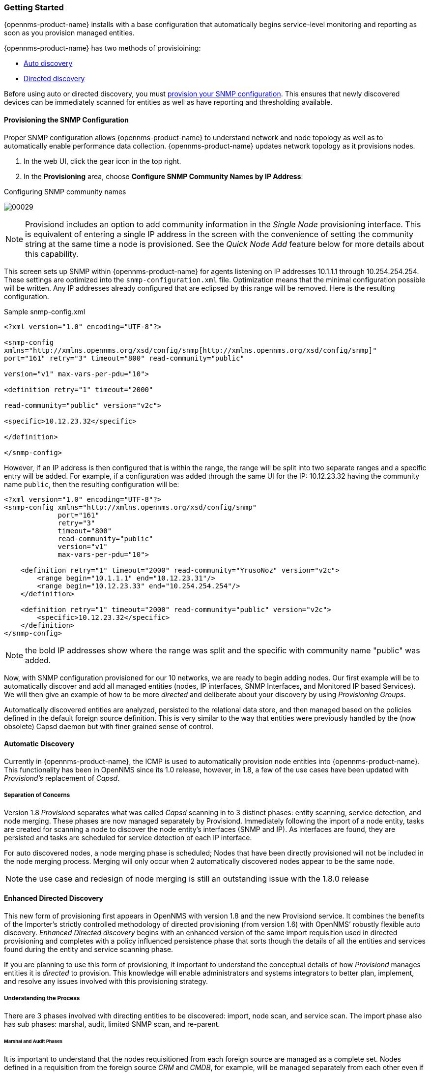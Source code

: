 
// Allow GitHub image rendering
:imagesdir: ../images

=== Getting Started

{opennms-product-name} installs with a base configuration that automatically begins  service-level monitoring and reporting as soon as you provision managed entities.

{opennms-product-name} has two methods of provisioining:

* xref:discovery-auto[Auto discovery]
* xref:directed-discovery[Directed discovery]

Before using auto or directed discovery, you must xref:provision-snmp-configuration [provision your SNMP configuration]. 
This ensures that newly discovered devices can be immediately scanned for entities as well as have reporting and thresholding available.

[[provision-snmp-configuration]]
==== Provisioning the SNMP Configuration

Proper SNMP configuration allows {opennms-product-name} to understand network and node topology as well as to automatically enable performance data collection.
{opennms-product-name} updates network topology as it provisions nodes.

. In the web UI, click the gear icon in the top right. 
. In the *Provisioning* area, choose *Configure SNMP Community Names by IP Address*: 

.Configuring SNMP community names
image:../images/provisioning/00029.png[]

NOTE: Provisiond includes an option to add community information in the _Single Node_ provisioning interface.
This is equivalent of entering a single IP address in the screen with the convenience of setting the community string at the same time a node is provisioned.
See the _Quick Node Add_ feature below for more details about this capability.

This screen sets up SNMP within {opennms-product-name} for agents listening on IP addresses 10.1.1.1 through 10.254.254.254.
These settings are optimized into the `snmp-configuration.xml` file.
Optimization means that the minimal configuration possible will be written.
Any IP addresses already configured that are eclipsed by this range will be removed.
Here is the resulting configuration.

[source, xml]
.Sample snmp-config.xml
----
<?xml version="1.0" encoding="UTF-8"?>

<snmp-config
xmlns="http://xmlns.opennms.org/xsd/config/snmp[http://xmlns.opennms.org/xsd/config/snmp]"
port="161" retry="3" timeout="800" read-community="public"

version="v1" max-vars-per-pdu="10">

<definition retry="1" timeout="2000"

read-community="public" version="v2c">

<specific>10.12.23.32</specific>

</definition>

</snmp-config>
----

However, If an IP address is then configured that is within the range,
the range will be split into two separate ranges and a specific entry will
be added. For example, if a configuration was added through the same UI for
the IP: 10.12.23.32 having the community name `public`, then the
resulting configuration will be:

[source,xml]
----
<?xml version="1.0" encoding="UTF-8"?>
<snmp-config xmlns="http://xmlns.opennms.org/xsd/config/snmp"
             port="161"
             retry="3"
             timeout="800"
             read-community="public"
             version="v1"
             max-vars-per-pdu="10">

    <definition retry="1" timeout="2000" read-community="YrusoNoz" version="v2c">
        <range begin="10.1.1.1" end="10.12.23.31"/>
        <range begin="10.12.23.33" end="10.254.254.254"/>
    </definition>

    <definition retry="1" timeout="2000" read-community="public" version="v2c">
        <specific>10.12.23.32</specific>
    </definition>
</snmp-config>
----

NOTE: the bold IP addresses show where the range was split and the specific with community name "public" was added.

Now, with SNMP configuration provisioned for our 10 networks, we are ready to begin adding nodes.
Our first example will be to automatically discover and add all managed entities (nodes, IP interfaces, SNMP Interfaces, and Monitored IP based Services).
We will then give an example of how to be more _directed_ and deliberate about your discovery by using _Provisioning Groups_.

Automatically discovered entities are analyzed, persisted to the relational data store, and then managed based on the policies defined in the default foreign source definition.
This is very similar to the way that entities were previously handled by the (now obsolete) Capsd daemon but with finer grained sense of control.

[[discovery-auto]]
==== Automatic Discovery

Currently in {opennms-product-name}, the ICMP is used to automatically provision node entities into {opennms-product-name}.
This functionality has been in OpenNMS since its 1.0 release, however, in 1.8, a few of the use cases have been updated with _Provisiond’s_ replacement of _Capsd_.

===== Separation of Concerns

Version 1.8 _Provisiond_ separates what was called _Capsd_ scanning in to 3 distinct phases: entity scanning, service detection, and node merging.
These phases are now managed separately by Provisiond.
Immediately following the import of a node entity, tasks are created for scanning a node to discover the node entity’s interfaces (SNMP and IP).
As interfaces are found, they are persisted and tasks are scheduled for service detection of each IP interface.

For auto discovered nodes, a node merging phase is scheduled;
Nodes that have been directly provisioned will not be included in the node merging process.
Merging will only occur when 2 automatically discovered nodes appear to be the same node.

NOTE: the use case and redesign of node merging is still an outstanding issue with the 1.8.0 release

[[discovery-directed]]
==== Enhanced Directed Discovery

This new form of provisioning first appears in OpenNMS with version 1.8 and the new Provisiond service.
It combines the benefits of the Importer’s strictly controlled methodology of directed provisioning (from version 1.6) with OpenNMS’ robustly flexible auto discovery.
_Enhanced Directed discovery_ begins with an enhanced version of the same import requisition used in directed provisioning and completes with a policy influenced persistence phase that sorts though the details of all the entities and services found during the entity and service scanning phase.

If you are planning to use this form of provisioning, it important to understand the conceptual details of how _Provisiond_ manages entities it is _directed_ to provision.
This knowledge will enable administrators and systems integrators to better plan, implement, and resolve any issues involved with this provisioning strategy.

===== Understanding the Process

There are 3 phases involved with directing entities to be discovered: import, node scan, and service scan.
The import phase also has sub phases: marshal, audit, limited SNMP scan, and re-parent.

====== Marshal and Audit Phases

It is important to understand that the nodes requisitioned from each foreign source are managed as a complete set.
Nodes defined in a requisition from the foreign source _CRM_ and _CMDB_, for example, will be managed separately from each other even if they should contain exactly the same node definitions.
To {opennms-product-name}, these are individual entities and they are managed as a set.

Requisitions are referenced via a URL.
Currently, the URL can be specified as one of the following protocols: FILE, HTTP, HTTPS, and DNS.
Each protocol has a protocol handler that is used to stream the XML from a _foreign source_, i.e. http://inv.corp.org/import.cgi?customer=acme or `file:/opt/opennms/etc/imports/acme.xml`.
The DNS protocol is a special handler developed for Provisioning sets of nodes as a _foreign-source_ from a corporate DNS server.
See DNS Protocol Handler for details.

Upon the import request (either on schedule or on demand via an Event) the requisition is marshaled into Java objects for processing.
The nodes defined in the requisition represent what {opennms-product-name} should have as the current set of managed entities from that foreign source.
The audit phase determines for each node defined (or not defined) in the requisition which are to be processed as an _Add_, _Update_, or _Delete_ operation during the _Import Phase_.
This determination is made by comparing the set foreign IDs of each node in the requisition set with the set of foreign IDs of currently managed entities in {opennms-product-name}.

The intersection of the IDs from each set will become the Update operations, the extra set of foreign IDs that are in the requisition become the Add operations, and the extra set of foreign IDs from the managed entities become the Delete operations.
This implies that the foreign IDs from each foreign source must be unique.

Naturally, the first time an import request is processed from a foreign source there will be zero (0) node entities from the set of nodes currently being managed and each node defined in the requisition will become an Add Operation.
If a requisition is processed with zero (0) node definitions, all the currently managed nodes from that foreign source will become Delete operations (all the nodes, interfaces, outages, alarms, etc. will be removed from {opennms-product-name}).

When nodes are provisioned using the Provisioning Groups Web-UI, the requisitions are stored on the local file system and the file protocol handler is used to reference the requisition.
Each Provisioning Group is a separate foreign source and unique foreign IDs are generated by the Web-UI.
An MSP might use Provisioning Groups to define the set of nodes to be managed by customer name where each customer’s set of nodes are maintained in a separate Provisioning Group.

====== Import Phase

The import phase begins when Provisiond receives a request to import a requisition from a URL.
The first step in this phase is to load the requisition and marshal all the node entities defined in the requisition into Java objects.

If any syntactical or XML structural problems occur in the requisition, the entire import is abandoned and no import operations are completed.

Once the requisition is marshaled, the requisition nodes are audited against the persisted node entities.
The set of requisitioned nodes are compared with a subset of persisted nodes and this subset is generated from a database query using the foreign source defined in the requisition.
The audit generates one of three operations for each requisition node: _insert_, _update_, _delete_ based on each requisitioned node’s foreign ID.
Delete operations are created for any nodes that are not in the requisition but are in the DB subset, update operations are created for requisition nodes that match a persisted node from the subset (the intersection), and insert operations are created from the remaining requisition nodes (nodes in the requisition that are not in the DB subset).

If a requisition node has an interface defined as the Primary SNMP interface, then during the update and insert operations the node will be scanned for minimal SNMP attribute information.
This scan find the required node and SNMP interface details required for complete SNMP support of the node and only the IP interfaces defined in the requisition.

NOTE: this not the same as Provisiond SNMP discovery scan phases: node scan and interface scan.

====== Node Scan Phase

Where directed discovery leaves off and enhanced directed discovery begins is that after all the operations have completed, directed discovery is finished and enhanced directed discovery takes off.
The requisitioned nodes are scheduled for node scans where details about the node are discovered and interfaces that were not directly provisioned are also discovered.
All physical (SNMP) and logical (IP) interfaces are discovered and persisted based on any _Provisioning Policies_ that may have been defined for the foreign source associated with the import requisition.

====== Service Scan (detection) Phase

Additionally, the new Provisiond enhanced directed discovery mechanism follows interface discovery with service detection on each IP interface entity.
This is very similar to the Capsd plugin scanning found in all former releases of OpenNMS except that the foreign source definition is used to define what services should be detected on these interfaces found for nodes in the import requisition.
